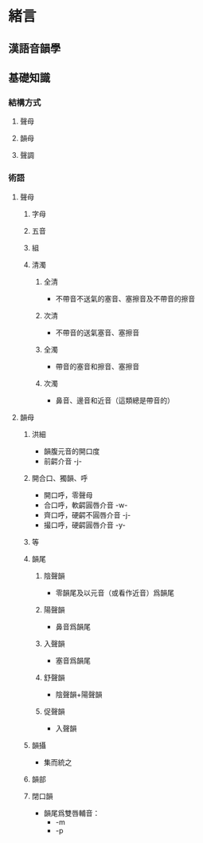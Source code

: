 #+STARTUP: content
#+STARTUP: indent
* 緒言
** 漢語音韻學
** 基礎知識
*** 結構方式
**** 聲母
**** 韻母
**** 聲調
*** 術語
**** 聲母
***** 字母
***** 五音
***** 組
***** 清濁
****** 全清
- 不帶音不送氣的塞音、塞擦音及不帶音的擦音
****** 次清
- 不帶音的送氣塞音、塞擦音
****** 全濁
- 帶音的塞音和擦音、塞擦音
****** 次濁
- 鼻音、邊音和近音（這類總是帶音的）
**** 韻母
***** 洪細
- 韻腹元音的開口度
- 前齶介音 -j-
***** 開合口、獨韻、呼
- 開口呼，零聲母
- 合口呼，軟齶圓唇介音 -w-
- 齊口呼，硬齶不圓唇介音 -j-
- 撮口呼，硬齶圓唇介音 -y-
***** 等
***** 韻尾
****** 陰聲韻
- 零韻尾及以元音（或看作近音）爲韻尾
****** 陽聲韻
- 鼻音爲韻尾
****** 入聲韻
- 塞音爲韻尾
****** 舒聲韻
- 陰聲韻+陽聲韻
****** 促聲韻
- 入聲韻
***** 韻攝
- 集而統之
***** 韻部
***** 閉口韻
- 韻尾爲雙唇輔音：
  + -m
  + -p
